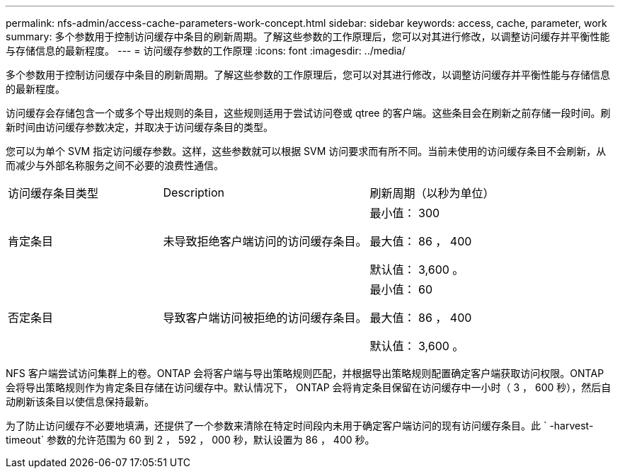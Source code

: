 ---
permalink: nfs-admin/access-cache-parameters-work-concept.html 
sidebar: sidebar 
keywords: access, cache, parameter, work 
summary: 多个参数用于控制访问缓存中条目的刷新周期。了解这些参数的工作原理后，您可以对其进行修改，以调整访问缓存并平衡性能与存储信息的最新程度。 
---
= 访问缓存参数的工作原理
:icons: font
:imagesdir: ../media/


[role="lead"]
多个参数用于控制访问缓存中条目的刷新周期。了解这些参数的工作原理后，您可以对其进行修改，以调整访问缓存并平衡性能与存储信息的最新程度。

访问缓存会存储包含一个或多个导出规则的条目，这些规则适用于尝试访问卷或 qtree 的客户端。这些条目会在刷新之前存储一段时间。刷新时间由访问缓存参数决定，并取决于访问缓存条目的类型。

您可以为单个 SVM 指定访问缓存参数。这样，这些参数就可以根据 SVM 访问要求而有所不同。当前未使用的访问缓存条目不会刷新，从而减少与外部名称服务之间不必要的浪费性通信。

[cols="30,40,30"]
|===


| 访问缓存条目类型 | Description | 刷新周期（以秒为单位） 


 a| 
肯定条目
 a| 
未导致拒绝客户端访问的访问缓存条目。
 a| 
最小值： 300

最大值： 86 ， 400

默认值： 3,600 。



 a| 
否定条目
 a| 
导致客户端访问被拒绝的访问缓存条目。
 a| 
最小值： 60

最大值： 86 ， 400

默认值： 3,600 。

|===
NFS 客户端尝试访问集群上的卷。ONTAP 会将客户端与导出策略规则匹配，并根据导出策略规则配置确定客户端获取访问权限。ONTAP 会将导出策略规则作为肯定条目存储在访问缓存中。默认情况下， ONTAP 会将肯定条目保留在访问缓存中一小时（ 3 ， 600 秒），然后自动刷新该条目以使信息保持最新。

为了防止访问缓存不必要地填满，还提供了一个参数来清除在特定时间段内未用于确定客户端访问的现有访问缓存条目。此 ` -harvest-timeout` 参数的允许范围为 60 到 2 ， 592 ， 000 秒，默认设置为 86 ， 400 秒。
